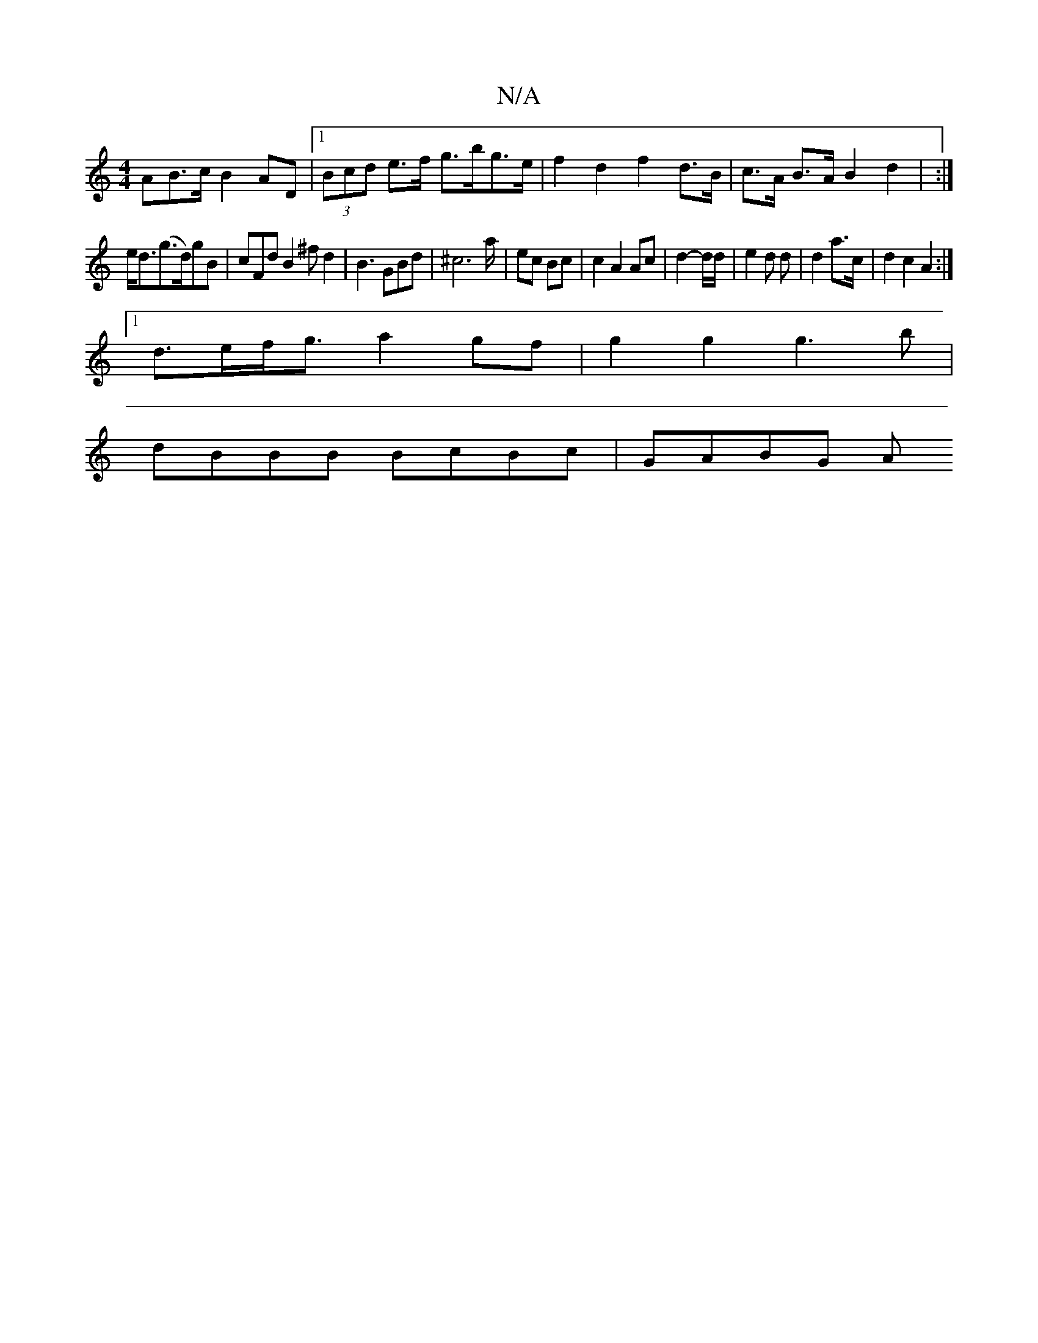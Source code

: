 X:1
T:N/A
M:4/4
R:N/A
K:Cmajor
AB>c B2AD |[1 (3Bcd e>f g>bg>e |f2 d2 f2 d>B | c>A B>A B2 d2 | :|
e<d(g>d)gB|cFdB2^f d2|B3 GBd | ^c6 a/|ec Bc | c2 A2 Ac | d2-d/d/ |e2 d d|d2 a>c |d2 c2 A2 :|
[1 d>ef<g a2gf|g2g2 g3b|
dBBB BcBc|GABG A